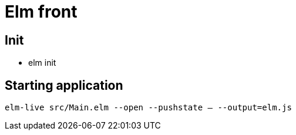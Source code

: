= Elm front

== Init

* elm init

== Starting application

`elm-live src/Main.elm --open --pushstate -- --output=elm.js`